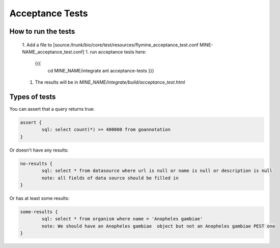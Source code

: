 Acceptance Tests
================================

How to run the tests
--------------------

 1. Add a file to [source:/trunk/bio/core/test/resources/flymine_acceptance_test.conf MINE-NAME_acceptance_test.conf]
 1. run acceptance tests here:
   {{{
    cd MINE_NAME/integrate
    ant acceptance-tests 
    }}}
 1. The results will be in `MINE_NAME/integrate/build/acceptance_test.html`

Types of tests 
--------------------

You can assert that a query returns true:

.. code-block:: properties

	assert {
   		sql: select count(*) >= 400000 from goannotation
	}


Or doesn't have any results:

.. code-block:: properties

	no-results {
   		sql: select * from datasource where url is null or name is null or description is null
   		note: all fields of data source should be filled in
	}

Or has at least some results:

.. code-block:: properties

	some-results {
   		sql: select * from organism where name = 'Anopheles gambiae'
   		note: We should have an Anopheles gambiae  object but not an Anopheles gambiae PEST one
	}

